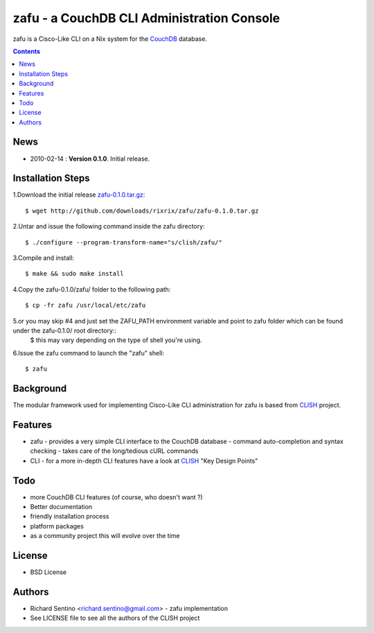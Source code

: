 zafu - a CouchDB CLI Administration Console
===========================================

zafu is a Cisco-Like CLI on a Nix system for the 
`CouchDB <http://couchdb.apache.org>`_ database. 

.. contents::

News
----
* 2010-02-14 : **Version 0.1.0**. Initial release.
	
Installation Steps
------------------

1.Download the initial release `zafu-0.1.0.tar.gz <http://github.com/downloads/rixrix/zafu/zafu-0.1.0.tar.gz>`_::
  
  $ wget http://github.com/downloads/rixrix/zafu/zafu-0.1.0.tar.gz

2.Untar and issue the following command inside the zafu directory::
  
  $ ./configure --program-transform-name="s/clish/zafu/"

3.Compile and install::

  $ make && sudo make install

4.Copy the zafu-0.1.0/zafu/ folder to the following path::

  $ cp -fr zafu /usr/local/etc/zafu

5.or you may skip #4 and just set the ZAFU_PATH environment variable and point to zafu folder which can be found under the zafu-0.1.0/ root directory::
  $ this may vary depending on the type of shell you're using. 

6.Issue the zafu command to launch the "zafu" shell::

  $ zafu

Background
----------

The modular framework used for implementing Cisco-Like CLI administration 
for zafu is based from `CLISH <http://clish.sourceforge.net/>`_ project.

Features
--------
* zafu
  - provides a very simple CLI interface to the CouchDB database
  - command auto-completion and syntax checking
  - takes care of the long/tedious cURL commands
* CLI
  - for a more in-depth CLI features have a look at `CLISH <http://clish.sourceforge.net/>`_ "Key Design Points"

Todo
----
* more CouchDB CLI features (of course, who doesn't want ?)
* Better documentation 
* friendly installation process
* platform packages
* as a community project this will evolve over the time

License
-------
* BSD License

Authors
-------
* Richard Sentino <richard.sentino@gmail.com> - zafu implementation
* See LICENSE file to see all the authors of the CLISH project

